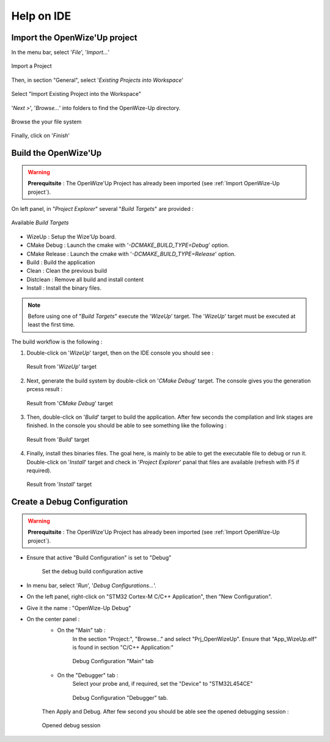 
.. ****************************************************************************

Help on IDE
===========

.. _Import OpenWize-Up project:

Import the OpenWize'Up project
------------------------------

In the menu bar, select '*File*', '*Import...*'

.. figure:: ../pics/IDE_ImportProject_1.png
   :width: 30 %
   :align: center

   Import a Project

Then, in section "General", select '*Existing Projects into Workspace*'

.. figure:: ../pics/IDE_ImportProject_2.png
   :width: 60 %
   :align: center

   Select "Import Existing Project into the Workspace"
   
'*Next >*', '*Browse...*' into folders to find the OpenWize-Up directory. 

.. figure:: ../pics/IDE_ImportProject_3.png
   :width: 60 %
   :align: center

   Browse the your file system
   
Finally, click on '*Finish*'

.. ****************************************************************************
.. _Build the OpenWize-Up:

Build the OpenWize'Up
---------------------

.. warning:: 
   **Prerequitsite** : The OpenWize'Up Project has already been imported (see :ref:`Import OpenWize-Up project`).

On left panel, in "*Project Explorer*" several "*Build Targets*" are provided :

.. figure:: ../pics/IDE_BuildTargets.png
   :width: 40 %
   :align: center

   Available *Build Targets*

- WizeUp : Setup the Wize'Up board.
- CMake Debug : Launch the cmake with '*-DCMAKE_BUILD_TYPE=Debug*' option.
- CMake Release : Launch the cmake with '*-DCMAKE_BUILD_TYPE=Release*' option.
- Build : Build the application
- Clean : Clean the previous build
- Distclean : Remove all build and install content 
- Install : Install the binary files.

.. note:: 
   Before using one of "*Build Targets*" execute the '*WizeUp*' target.
   The '*WizeUp*' target must be executed at least the first time.

The build workflow is the following :

#. Double-click on '*WizeUp*' target, then on the IDE console you should see : 

   .. figure:: ../pics/IDE_BuildTargetsConsole_1.png
      :width: 85 %
      :align: center
   
      Result from '*WizeUp*' target

#. Next, generate the build system by double-click on '*CMake Debug*' target. 
   The console gives you the generation prcess result : 

   .. figure:: ../pics/IDE_BuildTargetsConsole_2.png
      :width: 85 %
      :align: center
   
      Result from '*CMake Debug*' target
   
#. Then, double-click on '*Build*' target to build the application. After few 
   seconds the compilation and link stages are finished. In the console you should
   be able to see something like the following : 

   .. figure:: ../pics/IDE_BuildTargetsConsole_3.png
      :width: 85 %
      :align: center
   
      Result from '*Build*' target 

#. Finally, install thes binaries files. The goal here, is mainly to be able to 
   get the executable file to debug or run it. Double-click on '*Install*' target
   and check in '*Project Explorer*' panal that files are available (refresh 
   with F5 if required). 

   .. figure:: ../pics/IDE_BuildTargetsResult.png
      :width: 35 %
      :align: center
   
      Result from '*Install*' target 


.. ****************************************************************************
.. _Create a Debug Configuration:

Create a Debug Configuration
----------------------------

.. warning:: 
   **Prerequitsite** : The OpenWize'Up Project has already been imported (see :ref:`Import OpenWize-Up project`).

- Ensure that active "Build Configuration" is set to "Debug"

   .. figure:: ../pics/IDE_BuildConfiguration.png
      :width: 65 %
      :align: center

      Set the debug build configuration active


- In menu bar, select '*Run*', '*Debug Configurations...*'.
- On the left panel, right-click on "STM32 Cortex-M C/C++ Application", then "New Configuration".
- Give it the name : "OpenWize-Up Debug" 
- On the center panel : 
   - On the "Main" tab :
      In the section "Project:", "Browse..." and select "Prj_OpenWizeUp". 
      Ensure that "App_WizeUp.elf" is found in section "C/C++ Application:"

      .. figure:: ../pics/IDE_DebugConfiguration_1.png
         :width: 90 %
         :align: center
      
         Debug Configuration "Main" tab      
       

   - On the "Debugger" tab : 
      Select your probe and, if required, set the "Device" to "STM32L454CE"
      
      .. figure:: ../pics/IDE_DebugConfiguration_2.png
         :width: 90 %
         :align: center
      
         Debug Configuration "Debugger" tab.       
   
   
   Then Apply and Debug. After few second you should be able see the opened debugging session  :

   .. figure:: ../pics/IDE_DebugView.png
      :width: 90 %
      :align: center
   
      Opened debug session

      